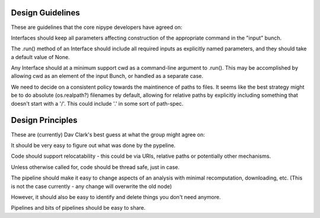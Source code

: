 Design Guidelines
-----------------

These are guidelines that the core nipype developers have agreed on:

Interfaces should keep all parameters affecting construction of the appropriate
command in the "input" bunch.

The .run() method of an Interface should include all required inputs as
explicitly named parameters, and they should take a default value of None.

Any Interface should at a minimum support cwd as a command-line argument to
.run(). This may be accomplished by allowing cwd as an element of the input
Bunch, or handled as a separate case.

We need to decide on a consistent policy towards the maintinence of paths to
files. It seems like the best strategy might be to do absolute (os.realpath?)
filenames by default, allowing for relative paths by explicitly including
something that doesn't start with a '/'. This could include '.' in some sort of
path-spec.

Design Principles
-----------------

These are (currently) Dav Clark's best guess at what the group might agree on:

It should be very easy to figure out what was done by the pypeline.

Code should support relocatability - this could be via URIs, relative paths or
potentially other mechanisms.

Unless otherwise called for, code should be thread safe, just in case.

The pipeline should make it easy to change aspects of an analysis with minimal
recomputation, downloading, etc. (This is not the case currently - any change
will overwrite the old node)

However, it should also be easy to identify and delete things you don't need anymore.

Pipelines and bits of pipelines should be easy to share.
